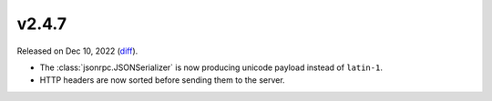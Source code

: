 v2.4.7
======

Released on Dec 10, 2022 (`diff`_).

* The :class:`jsonrpc.JSONSerializer` is now producing unicode payload instead of ``latin-1``.
* HTTP headers are now sorted before sending them to the server.

.. _`diff`: https://gitlab.com/jsonrpc/jsonrpc-py/-/compare/v2.4.6...v2.4.7
